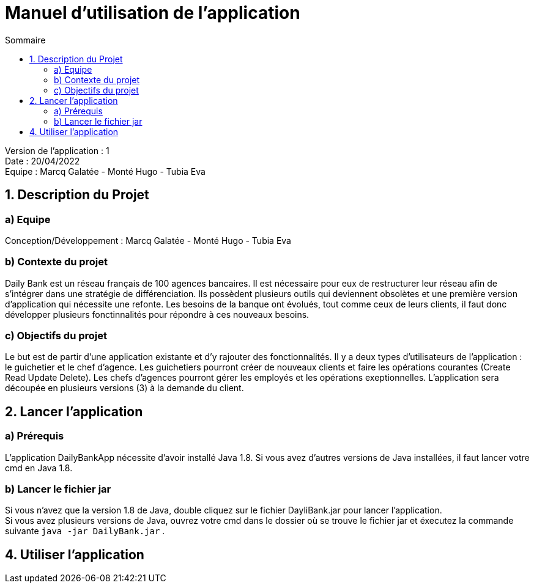 = Manuel d'utilisation de l'application
:toc:
:toc-title: Sommaire

Version de l'application : 1 +
Date : 20/04/2022 +
Equipe : Marcq Galatée - Monté Hugo - Tubia Eva +

<<<

== 1. Description du Projet
=== a) Equipe

Conception/Développement : Marcq Galatée - Monté Hugo - Tubia Eva +

=== b) Contexte du projet

Daily Bank est un réseau français de 100 agences bancaires. Il est nécessaire pour eux de restructurer leur réseau afin de s’intégrer dans une stratégie de différenciation. Ils possèdent plusieurs outils qui deviennent obsolètes et une première version d’application qui nécessite une refonte. Les besoins de la banque ont évolués, tout comme ceux de leurs clients, il faut donc développer plusieurs fonctinnalités pour répondre à ces nouveaux besoins.

=== c) Objectifs du projet

Le but est de partir d’une application existante et d’y rajouter des fonctionnalités. Il y a deux types d’utilisateurs de l’application : le guichetier et le chef d’agence. Les guichetiers pourront créer de nouveaux clients et faire les opérations courantes (Create Read Update Delete). Les chefs d’agences pourront gérer les employés et les opérations exeptionnelles. L’application sera découpée en plusieurs versions (3) à la demande du client.

== 2. Lancer l'application
=== a) Prérequis

L'application DailyBankApp nécessite d'avoir installé Java 1.8. Si vous avez d'autres versions de Java installées, il faut lancer votre cmd en Java 1.8. +

=== b) Lancer le fichier jar
Si vous n'avez que la version 1.8 de Java, double cliquez sur le fichier DayliBank.jar pour lancer l'application. +
Si vous avez plusieurs versions de Java, ouvrez votre cmd dans le dossier où se trouve le fichier jar et éxecutez la commande suivante `java -jar DailyBank.jar` .

== 4. Utiliser l'application
